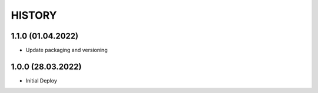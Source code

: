 ========
HISTORY 
========
1.1.0 (01.04.2022)
_________
* Update packaging and versioning

1.0.0 (28.03.2022)
__________
* Initial Deploy
